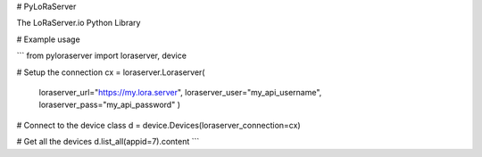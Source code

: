 # PyLoRaServer

The LoRaServer.io Python Library

# Example usage

```
from pyloraserver import loraserver, device

# Setup the connection
cx = loraserver.Loraserver(
        loraserver_url="https://my.lora.server",
        loraserver_user="my_api_username",
        loraserver_pass="my_api_password"
        )

# Connect to the device class
d = device.Devices(loraserver_connection=cx)

# Get all the devices
d.list_all(appid=7).content
```


